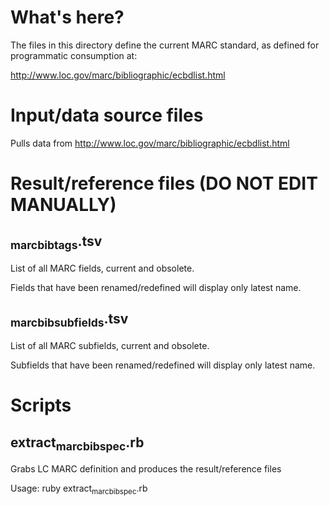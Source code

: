 * What's here? 
The files in this directory define the current MARC standard, as defined for programmatic consumption at:

http://www.loc.gov/marc/bibliographic/ecbdlist.html

* Input/data source files
Pulls data from http://www.loc.gov/marc/bibliographic/ecbdlist.html

* Result/reference files *(DO NOT EDIT MANUALLY)*
** _marc_bib_tags.tsv
List of all MARC fields, current and obsolete.

Fields that have been renamed/redefined will display only latest name. 
** _marc_bib_subfields.tsv
List of all MARC subfields, current and obsolete.

Subfields that have been renamed/redefined will display only latest name. 
* Scripts
** extract_marc_bib_spec.rb
Grabs LC MARC definition and produces the result/reference files

Usage: ruby extract_marc_bib_spec.rb
